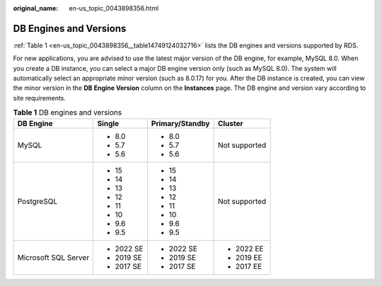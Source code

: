 :original_name: en-us_topic_0043898356.html

.. _en-us_topic_0043898356:

DB Engines and Versions
=======================

:ref:`Table 1 <en-us_topic_0043898356__table14749124032716>` lists the DB engines and versions supported by RDS.

For new applications, you are advised to use the latest major version of the DB engine, for example, MySQL 8.0. When you create a DB instance, you can select a major DB engine version only (such as MySQL 8.0). The system will automatically select an appropriate minor version (such as 8.0.17) for you. After the DB instance is created, you can view the minor version in the **DB Engine Version** column on the **Instances** page. The DB engine and version vary according to site requirements.

.. _en-us_topic_0043898356__table14749124032716:

.. table:: **Table 1** DB engines and versions

   +----------------------+-----------------+-----------------+-----------------+
   | DB Engine            | Single          | Primary/Standby | Cluster         |
   +======================+=================+=================+=================+
   | MySQL                | -  8.0          | -  8.0          | Not supported   |
   |                      | -  5.7          | -  5.7          |                 |
   |                      | -  5.6          | -  5.6          |                 |
   +----------------------+-----------------+-----------------+-----------------+
   | PostgreSQL           | -  15           | -  15           | Not supported   |
   |                      | -  14           | -  14           |                 |
   |                      | -  13           | -  13           |                 |
   |                      | -  12           | -  12           |                 |
   |                      | -  11           | -  11           |                 |
   |                      | -  10           | -  10           |                 |
   |                      | -  9.6          | -  9.6          |                 |
   |                      | -  9.5          | -  9.5          |                 |
   +----------------------+-----------------+-----------------+-----------------+
   | Microsoft SQL Server | -  2022 SE      | -  2022 SE      | -  2022 EE      |
   |                      | -  2019 SE      | -  2019 SE      | -  2019 EE      |
   |                      | -  2017 SE      | -  2017 SE      | -  2017 EE      |
   +----------------------+-----------------+-----------------+-----------------+
